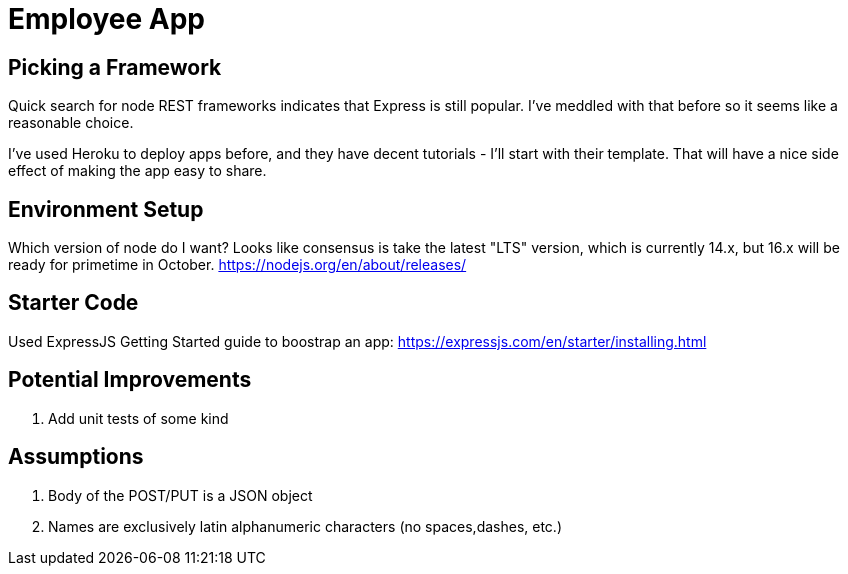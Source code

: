 = Employee App

== Picking a Framework

Quick search for node REST frameworks indicates that Express is still popular. I've meddled with that before so it seems like a reasonable choice.

I've used Heroku to deploy apps before, and they have decent tutorials - I'll start with their template. That will have a nice side effect of making the app easy to share.

== Environment Setup

Which version of node do I want? Looks like consensus is take the latest "LTS" version, which is currently 14.x, but 16.x will be ready for primetime in October.
https://nodejs.org/en/about/releases/

== Starter Code

Used ExpressJS Getting Started guide to boostrap an app:
https://expressjs.com/en/starter/installing.html

== Potential Improvements
. Add unit tests of some kind

== Assumptions
. Body of the POST/PUT is a JSON object
. Names are exclusively latin alphanumeric characters (no spaces,dashes, etc.)
